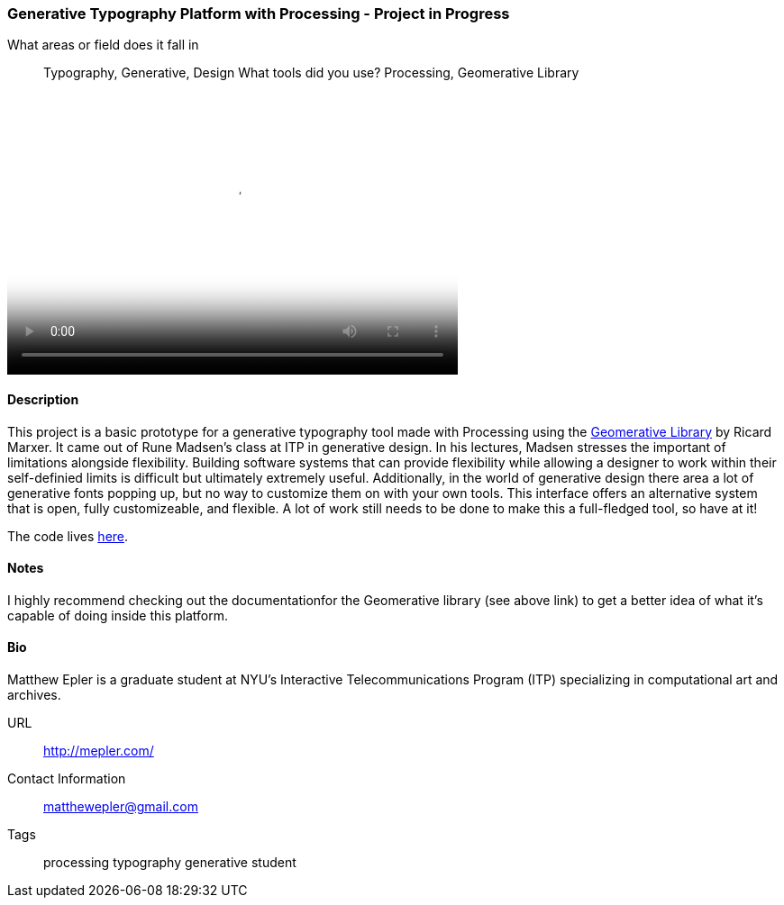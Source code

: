 [[generative_typography]]
=== Generative Typography Platform with Processing - Project in Progress


What areas or field does it fall in::
   ((Typography)), ((Generative)), ((Design))
What tools did you use?
   ((Processing)), ((Geomerative Library))

video::http://player.vimeo.com/video/50550549[height='313', width='500', poster='images/typography_poster.png']

==== Description

This project is a basic prototype for a generative typography tool made with Processing using the link:http://www.ricardmarxer.com/geomerative/[Geomerative Library] by Ricard Marxer. It came out of Rune Madsen's class at ITP in generative design. In his lectures, Madsen stresses the important of limitations alongside flexibility. Building software systems that can provide flexibility while allowing a designer to work within their self-definied limits is difficult but ultimately extremely useful. Additionally, in the world of generative design there area a lot of generative fonts popping up, but no way to customize them on with your own tools. This interface offers an alternative system that is open, fully customizeable, and flexible. A lot of work still needs to be done to make this a full-fledged tool, so have at it!

The code lives link:https://github.com/matthewepler/generative_type_platform[here].


==== Notes

I highly recommend checking out the documentationfor the Geomerative library (see above link) to get a better idea of what it's capable of doing inside this platform. 

==== Bio

Matthew Epler is a graduate student at NYU's Interactive Telecommunications Program (ITP) specializing in computational art and archives.

URL::
   http://mepler.com/
Contact Information::
   matthewepler@gmail.com
Tags::
   ((processing)) ((typography)) ((generative)) ((student))